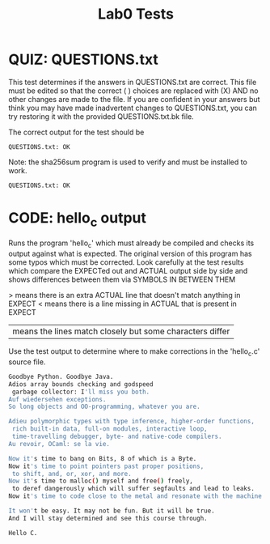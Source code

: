 #+TITLE: Lab0 Tests
#+TESTY: PREFIX="lab0"
#+TESTY: REPORT_FRACTION=1
#+TESTY: SHOW=1

* QUIZ: QUESTIONS.txt
This test determines if the answers in QUESTIONS.txt are correct. This
file must be edited so that the correct ( ) choices are replaced with
(X) AND no other changes are made to the file. If you are confident in
your answers but think you may have made inadvertent changes to
QUESTIONS.txt, you can try restoring it with the provided
QUESTIONS.txt.bk file.

The correct output for the test should be
: QUESTIONS.txt: OK

Note: the sha256sum program is used to verify and must be installed
to work.

#+TESTY: program='sha256sum -c QUESTIONS.sha256'
#+TESTY: use_valgrind=0

#+BEGIN_SRC sh
QUESTIONS.txt: OK
#+END_SRC


* CODE: hello_c output
Runs the program 'hello_c' which must already be compiled and checks
its output against what is expected.  The original version of this
program has some typos which must be corrected. Look carefully at the
test results which compare the EXPECTed out and ACTUAL output side by
side and shows differences between them via SYMBOLS IN BETWEEN THEM

> means there is an extra ACTUAL line that doesn't match anything in EXPECT
< means there is a line missing in ACTUAL that is present in EXPECT
| means the lines match closely but some characters differ

Use the test output to determine where to make corrections in the
'hello_c.c' source file.

#+TESTY: program='./hello_c'
#+BEGIN_SRC sh
Goodbye Python. Goodbye Java.
Adios array bounds checking and godspeed
 garbage collector: I'll miss you both.
Auf wiedersehen exceptions.
So long objects and OO-programming, whatever you are.

Adieu polymorphic types with type inference, higher-order functions,
 rich built-in data, full-on modules, interactive loop,
 time-travelling debugger, byte- and native-code compilers.
Au revoir, OCaml: se la vie.

Now it's time to bang on Bits, 8 of which is a Byte.
Now it's time to point pointers past proper positions,
 to shift, and, or, xor, and more.
Now it's time to malloc() myself and free() freely,
 to deref dangerously which will suffer segfaults and lead to leaks.
Now it's time to code close to the metal and resonate with the machine.

It won't be easy. It may not be fun. But it will be true.
And I will stay determined and see this course through.

Hello C.
#+END_SRC

